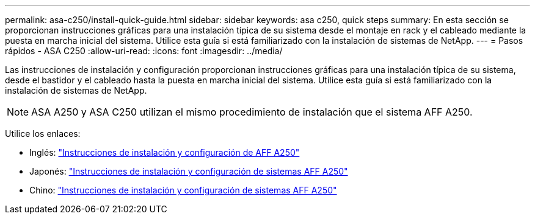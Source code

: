 ---
permalink: asa-c250/install-quick-guide.html 
sidebar: sidebar 
keywords: asa c250,  quick steps 
summary: En esta sección se proporcionan instrucciones gráficas para una instalación típica de su sistema desde el montaje en rack y el cableado mediante la puesta en marcha inicial del sistema. Utilice esta guía si está familiarizado con la instalación de sistemas de NetApp. 
---
= Pasos rápidos - ASA C250
:allow-uri-read: 
:icons: font
:imagesdir: ../media/


[role="lead"]
Las instrucciones de instalación y configuración proporcionan instrucciones gráficas para una instalación típica de su sistema, desde el bastidor y el cableado hasta la puesta en marcha inicial del sistema. Utilice esta guía si está familiarizado con la instalación de sistemas de NetApp.


NOTE: ASA A250 y ASA C250 utilizan el mismo procedimiento de instalación que el sistema AFF A250.

Utilice los enlaces:

* Inglés: link:../media/PDF/215-14949_2023_09_en-us_AFFA250_ISI.pdf["Instrucciones de instalación y configuración de AFF A250"^]
* Japonés: https://library.netapp.com/ecm/ecm_download_file/ECMLP2874690["Instrucciones de instalación y configuración de sistemas AFF A250"^]
* Chino: https://library.netapp.com/ecm/ecm_download_file/ECMLP2874693["Instrucciones de instalación y configuración de sistemas AFF A250"^]

